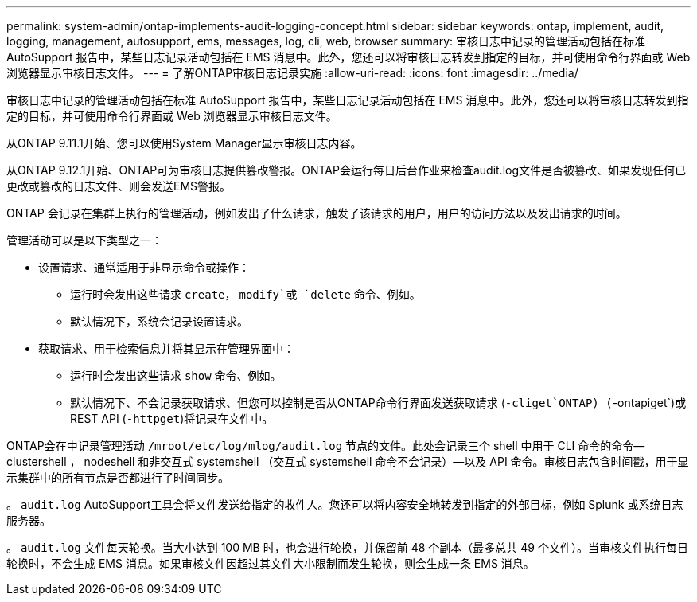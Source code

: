 ---
permalink: system-admin/ontap-implements-audit-logging-concept.html 
sidebar: sidebar 
keywords: ontap, implement, audit, logging, management, autosupport, ems, messages, log, cli, web, browser 
summary: 审核日志中记录的管理活动包括在标准 AutoSupport 报告中，某些日志记录活动包括在 EMS 消息中。此外，您还可以将审核日志转发到指定的目标，并可使用命令行界面或 Web 浏览器显示审核日志文件。 
---
= 了解ONTAP审核日志记录实施
:allow-uri-read: 
:icons: font
:imagesdir: ../media/


[role="lead"]
审核日志中记录的管理活动包括在标准 AutoSupport 报告中，某些日志记录活动包括在 EMS 消息中。此外，您还可以将审核日志转发到指定的目标，并可使用命令行界面或 Web 浏览器显示审核日志文件。

从ONTAP 9.11.1开始、您可以使用System Manager显示审核日志内容。

从ONTAP 9.12.1开始、ONTAP可为审核日志提供篡改警报。ONTAP会运行每日后台作业来检查audit.log文件是否被篡改、如果发现任何已更改或篡改的日志文件、则会发送EMS警报。

ONTAP 会记录在集群上执行的管理活动，例如发出了什么请求，触发了该请求的用户，用户的访问方法以及发出请求的时间。

管理活动可以是以下类型之一：

* 设置请求、通常适用于非显示命令或操作：
+
** 运行时会发出这些请求 `create`， `modify`或 `delete` 命令、例如。
** 默认情况下，系统会记录设置请求。


* 获取请求、用于检索信息并将其显示在管理界面中：
+
** 运行时会发出这些请求 `show` 命令、例如。
** 默认情况下、不会记录获取请求、但您可以控制是否从ONTAP命令行界面发送获取请求 (`-cliget`ONTAP) (`-ontapiget`)或REST API (`-httpget`)将记录在文件中。




ONTAP会在中记录管理活动 `/mroot/etc/log/mlog/audit.log` 节点的文件。此处会记录三个 shell 中用于 CLI 命令的命令— clustershell ， nodeshell 和非交互式 systemshell （交互式 systemshell 命令不会记录）—以及 API 命令。审核日志包含时间戳，用于显示集群中的所有节点是否都进行了时间同步。

。 `audit.log` AutoSupport工具会将文件发送给指定的收件人。您还可以将内容安全地转发到指定的外部目标，例如 Splunk 或系统日志服务器。

。 `audit.log` 文件每天轮换。当大小达到 100 MB 时，也会进行轮换，并保留前 48 个副本（最多总共 49 个文件）。当审核文件执行每日轮换时，不会生成 EMS 消息。如果审核文件因超过其文件大小限制而发生轮换，则会生成一条 EMS 消息。
